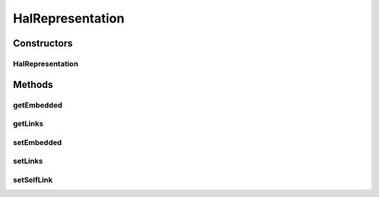 .. java:import:: com.fasterxml.jackson.annotation JsonProperty

.. java:import:: uk.ac.ox.it.skossuggester.representations SkosConcepts

HalRepresentation
=================

.. java:package:: uk.ac.ox.it.skossuggester.representations.hal
   :noindex:

.. java:type:: public class HalRepresentation

   Represents a HAL representation

   :author: martinfilliau

Constructors
------------
HalRepresentation
^^^^^^^^^^^^^^^^^

.. java:constructor:: public HalRepresentation()
   :outertype: HalRepresentation

Methods
-------
getEmbedded
^^^^^^^^^^^

.. java:method:: @JsonProperty public SkosConcepts getEmbedded()
   :outertype: HalRepresentation

getLinks
^^^^^^^^

.. java:method:: @JsonProperty public HalLinks getLinks()
   :outertype: HalRepresentation

setEmbedded
^^^^^^^^^^^

.. java:method:: public void setEmbedded(SkosConcepts embedded)
   :outertype: HalRepresentation

setLinks
^^^^^^^^

.. java:method:: public void setLinks(HalLinks links)
   :outertype: HalRepresentation

setSelfLink
^^^^^^^^^^^

.. java:method:: public void setSelfLink(HalLink link)
   :outertype: HalRepresentation

